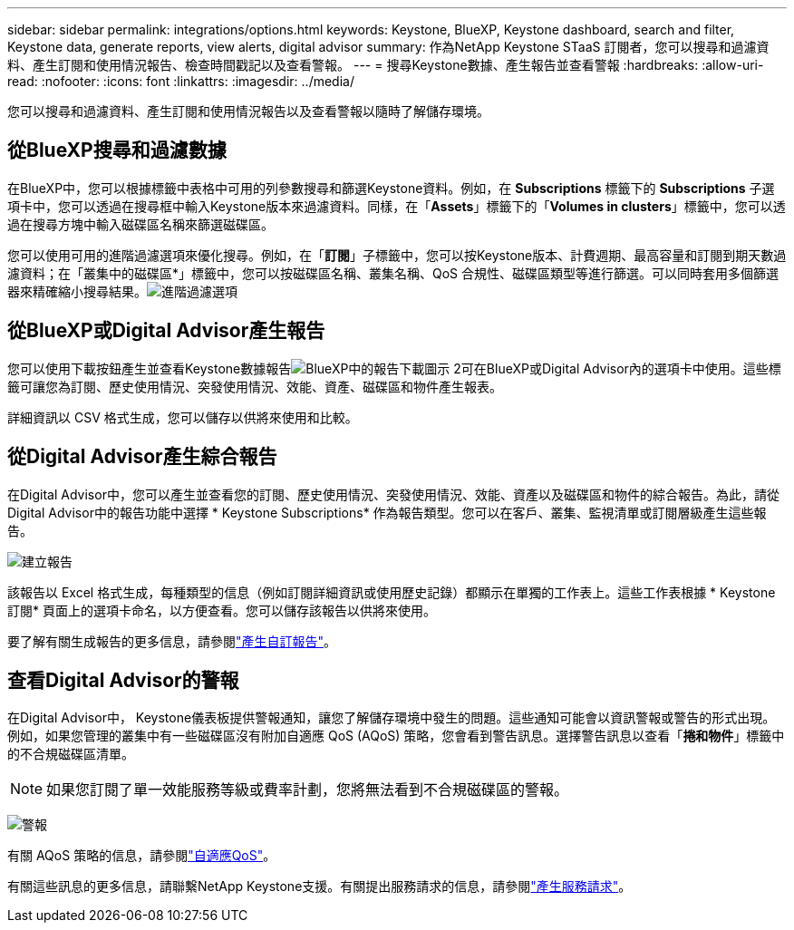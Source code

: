 ---
sidebar: sidebar 
permalink: integrations/options.html 
keywords: Keystone, BlueXP, Keystone dashboard, search and filter, Keystone data, generate reports, view alerts, digital advisor 
summary: 作為NetApp Keystone STaaS 訂閱者，您可以搜尋和過濾資料、產生訂閱和使用情況報告、檢查時間戳記以及查看警報。 
---
= 搜尋Keystone數據、產生報告並查看警報
:hardbreaks:
:allow-uri-read: 
:nofooter: 
:icons: font
:linkattrs: 
:imagesdir: ../media/


[role="lead"]
您可以搜尋和過濾資料、產生訂閱和使用情況報告以及查看警報以隨時了解儲存環境。



== 從BlueXP搜尋和過濾數據

在BlueXP中，您可以根據標籤中表格中可用的列參數搜尋和篩選Keystone資料。例如，在 *Subscriptions* 標籤下的 *Subscriptions* 子選項卡中，您可以透過在搜尋框中輸入Keystone版本來過濾資料。同樣，在「*Assets*」標籤下的「*Volumes in clusters*」標籤中，您可以透過在搜尋方塊中輸入磁碟區名稱來篩選磁碟區。

您可以使用可用的進階過濾選項來優化搜尋。例如，在「*訂閱*」子標籤中，您可以按Keystone版本、計費週期、最高容量和訂閱到期天數過濾資料；在「叢集中的磁碟區*」標籤中，您可以按磁碟區名稱、叢集名稱、QoS 合規性、磁碟區類型等進行篩選。可以同時套用多個篩選器來精確縮小搜尋結果。image:bxp-filter-search.png["進階過濾選項"]



== 從BlueXP或Digital Advisor產生報告

您可以使用下載按鈕產生並查看Keystone數據報告image:bluexp-download-report-2.png["BlueXP中的報告下載圖示 2"]可在BlueXP或Digital Advisor內的選項卡中使用。這些標籤可讓您為訂閱、歷史使用情況、突發使用情況、效能、資產、磁碟區和物件產生報表。

詳細資訊以 CSV 格式生成，您可以儲存以供將來使用和比較。



== 從Digital Advisor產生綜合報告

在Digital Advisor中，您可以產生並查看您的訂閱、歷史使用情況、突發使用情況、效能、資產以及磁碟區和物件的綜合報告。為此，請從Digital Advisor中的報告功能中選擇 * Keystone Subscriptions* 作為報告類型。您可以在客戶、叢集、監視清單或訂閱層級產生這些報告。

image:report-generation.png["建立報告"]

該報告以 Excel 格式生成，每種類型的信息（例如訂閱詳細資訊或使用歷史記錄）都顯示在單獨的工作表上。這些工作表根據 * Keystone訂閱* 頁面上的選項卡命名，以方便查看。您可以儲存該報告以供將來使用。

要了解有關生成報告的更多信息，請參閱link:https://docs.netapp.com/us-en/active-iq/task_generate_reports.html["產生自訂報告"^]。



== 查看Digital Advisor的警報

在Digital Advisor中， Keystone儀表板提供警報通知，讓您了解儲存環境中發生的問題。這些通知可能會以資訊警報或警告的形式出現。例如，如果您管理的叢集中有一些磁碟區沒有附加自適應 QoS (AQoS) 策略，您會看到警告訊息。選擇警告訊息以查看「*捲和物件*」標籤中的不合規磁碟區清單。


NOTE: 如果您訂閱了單一效能服務等級或費率計劃，您將無法看到不合規磁碟區的警報。

image:alert-aiq-3.png["警報"]

有關 AQoS 策略的信息，請參閱link:../concepts/qos.html["自適應QoS"]。

有關這些訊息的更多信息，請聯繫NetApp Keystone支援。有關提出服務請求的信息，請參閱link:../concepts/gssc.html#generating-service-requests["產生服務請求"]。
